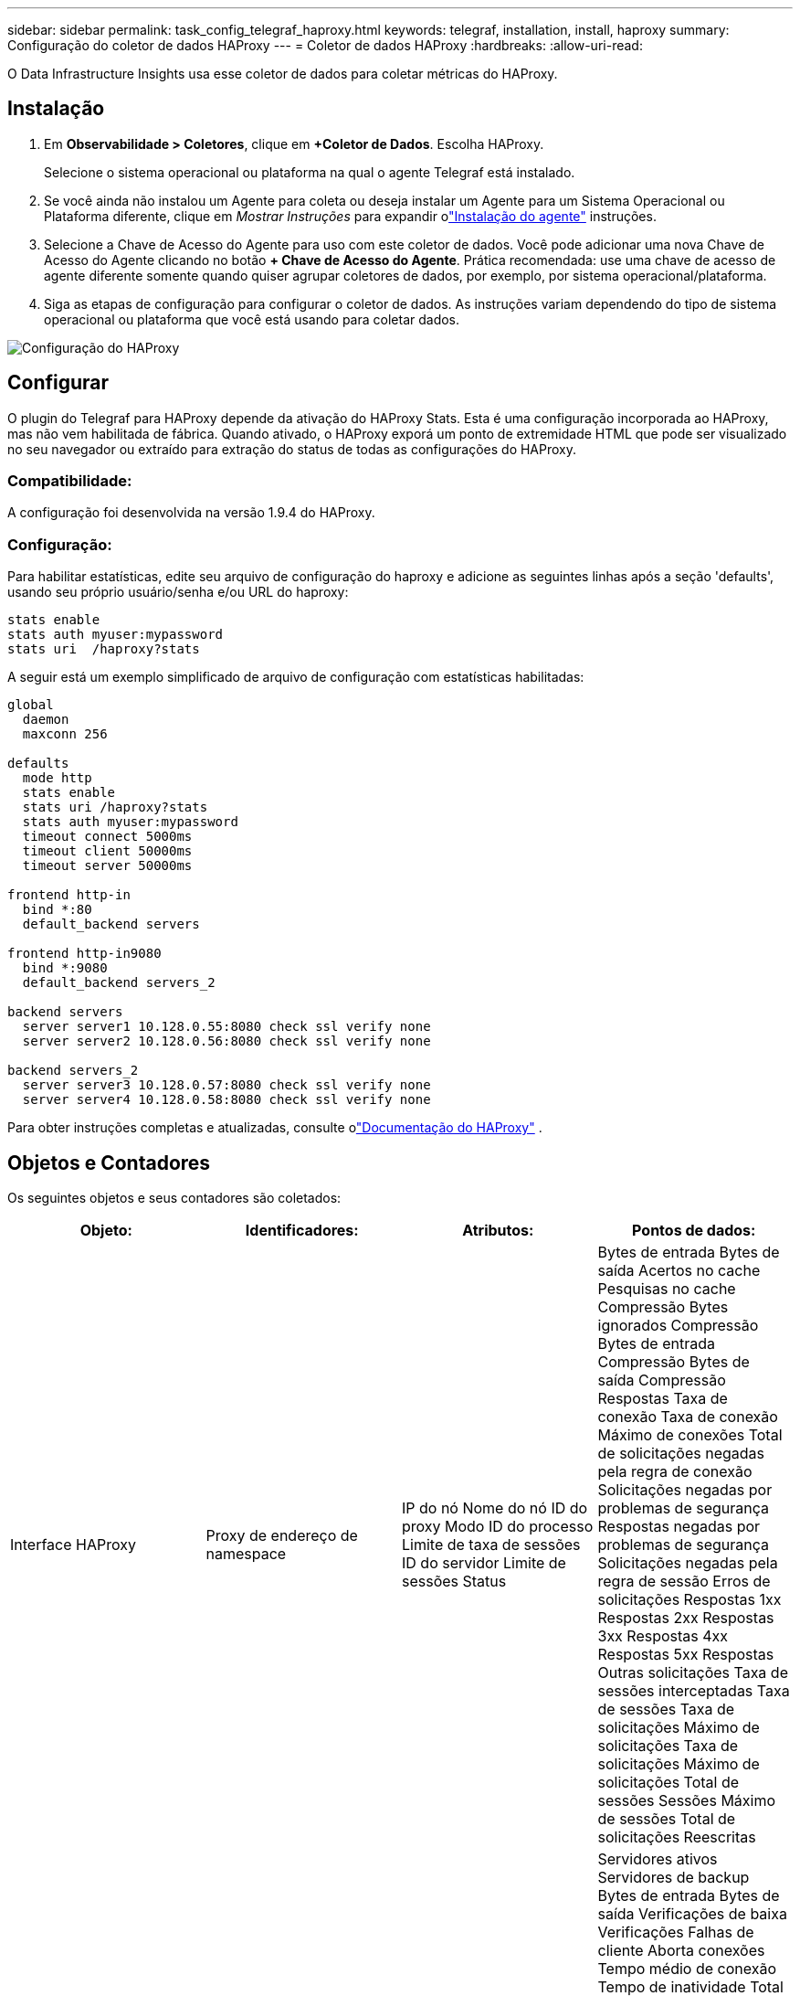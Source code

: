 ---
sidebar: sidebar 
permalink: task_config_telegraf_haproxy.html 
keywords: telegraf, installation, install, haproxy 
summary: Configuração do coletor de dados HAProxy 
---
= Coletor de dados HAProxy
:hardbreaks:
:allow-uri-read: 


[role="lead"]
O Data Infrastructure Insights usa esse coletor de dados para coletar métricas do HAProxy.



== Instalação

. Em *Observabilidade > Coletores*, clique em *+Coletor de Dados*.  Escolha HAProxy.
+
Selecione o sistema operacional ou plataforma na qual o agente Telegraf está instalado.

. Se você ainda não instalou um Agente para coleta ou deseja instalar um Agente para um Sistema Operacional ou Plataforma diferente, clique em _Mostrar Instruções_ para expandir olink:task_config_telegraf_agent.html["Instalação do agente"] instruções.
. Selecione a Chave de Acesso do Agente para uso com este coletor de dados.  Você pode adicionar uma nova Chave de Acesso do Agente clicando no botão *+ Chave de Acesso do Agente*.  Prática recomendada: use uma chave de acesso de agente diferente somente quando quiser agrupar coletores de dados, por exemplo, por sistema operacional/plataforma.
. Siga as etapas de configuração para configurar o coletor de dados.  As instruções variam dependendo do tipo de sistema operacional ou plataforma que você está usando para coletar dados.


image:HAProxyDCConfigLinux.png["Configuração do HAProxy"]



== Configurar

O plugin do Telegraf para HAProxy depende da ativação do HAProxy Stats.  Esta é uma configuração incorporada ao HAProxy, mas não vem habilitada de fábrica.  Quando ativado, o HAProxy exporá um ponto de extremidade HTML que pode ser visualizado no seu navegador ou extraído para extração do status de todas as configurações do HAProxy.



=== Compatibilidade:

A configuração foi desenvolvida na versão 1.9.4 do HAProxy.



=== Configuração:

Para habilitar estatísticas, edite seu arquivo de configuração do haproxy e adicione as seguintes linhas após a seção 'defaults', usando seu próprio usuário/senha e/ou URL do haproxy:

[listing]
----
stats enable
stats auth myuser:mypassword
stats uri  /haproxy?stats
----
A seguir está um exemplo simplificado de arquivo de configuração com estatísticas habilitadas:

[listing]
----
global
  daemon
  maxconn 256

defaults
  mode http
  stats enable
  stats uri /haproxy?stats
  stats auth myuser:mypassword
  timeout connect 5000ms
  timeout client 50000ms
  timeout server 50000ms

frontend http-in
  bind *:80
  default_backend servers

frontend http-in9080
  bind *:9080
  default_backend servers_2

backend servers
  server server1 10.128.0.55:8080 check ssl verify none
  server server2 10.128.0.56:8080 check ssl verify none

backend servers_2
  server server3 10.128.0.57:8080 check ssl verify none
  server server4 10.128.0.58:8080 check ssl verify none
----
Para obter instruções completas e atualizadas, consulte olink:https://cbonte.github.io/haproxy-dconv/1.8/configuration.html#4-stats%20enable["Documentação do HAProxy"] .



== Objetos e Contadores

Os seguintes objetos e seus contadores são coletados:

[cols="<.<,<.<,<.<,<.<"]
|===
| Objeto: | Identificadores: | Atributos: | Pontos de dados: 


| Interface HAProxy | Proxy de endereço de namespace | IP do nó Nome do nó ID do proxy Modo ID do processo Limite de taxa de sessões ID do servidor Limite de sessões Status | Bytes de entrada Bytes de saída Acertos no cache Pesquisas no cache Compressão Bytes ignorados Compressão Bytes de entrada Compressão Bytes de saída Compressão Respostas Taxa de conexão Taxa de conexão Máximo de conexões Total de solicitações negadas pela regra de conexão Solicitações negadas por problemas de segurança Respostas negadas por problemas de segurança Solicitações negadas pela regra de sessão Erros de solicitações Respostas 1xx Respostas 2xx Respostas 3xx Respostas 4xx Respostas 5xx Respostas Outras solicitações Taxa de sessões interceptadas Taxa de sessões Taxa de solicitações Máximo de solicitações Taxa de solicitações Máximo de solicitações Total de sessões Sessões Máximo de sessões Total de solicitações Reescritas 


| Servidor HAProxy | Servidor proxy de endereço de namespace | IP do nó Nome do nó Verificar tempo para terminar Verificar configuração de queda Verificar valor de integridade Verificar configuração de ascensão Verificar status ID do proxy Última hora de alteração Última hora da sessão Modo ID do processo ID do servidor Status Peso | Servidores ativos Servidores de backup Bytes de entrada Bytes de saída Verificações de baixa Verificações Falhas de cliente Aborta conexões Tempo médio de conexão Tempo de inatividade Total de respostas negadas Erros de conexão Erros de resposta Respostas 1xx Respostas 2xx Respostas 3xx Respostas 4xx Respostas 5xx Respostas Outro servidor selecionado Fila total Fila atual Tempo médio máximo da fila Sessões por segundo Sessões por segundo Tempo máximo de resposta de reutilização de conexão Média de sessões Sessões Máximas de transferências do servidor Aborta sessões Total de sessões Tempo total Média de solicitações Reenvios Solicitações Tentativas Solicitações Reescritas 


| Backend HAProxy | Proxy de endereço de namespace | IP do nó Nome do nó ID do proxy Última hora de alteração Última hora da sessão Modo ID do processo ID do servidor Limite de sessões Status Peso | Servidores ativos Servidores de backup Bytes de entrada Bytes de saída Acertos no cache Pesquisas no cache Verificações de baixa do cliente Abortos de compactação Bytes ignorados Bytes de compactação em compressão Bytes de saída Respostas de compactação Conexões Tempo médio de inatividade Total de solicitações negadas por problemas de segurança Respostas negadas por problemas de segurança Erros de conexão Erros de resposta Respostas 1xx Respostas 2xx Respostas 3xx Respostas 4xx Respostas 5xx Respostas Outro servidor selecionado Fila total Fila atual Tempo médio máximo da fila Sessões por segundo Sessões por segundo Máximo de solicitações Tempo total de resposta de reutilização de conexão Média de sessões Sessões Máximo de abortos de transferência do servidor Sessões Total de sessões Tempo total de solicitações Média de solicitações Reenvios Solicitações Tentativas Solicitações Reescritas 
|===


== Solução de problemas

Informações adicionais podem ser encontradas emlink:concept_requesting_support.html["Apoiar"] página.
